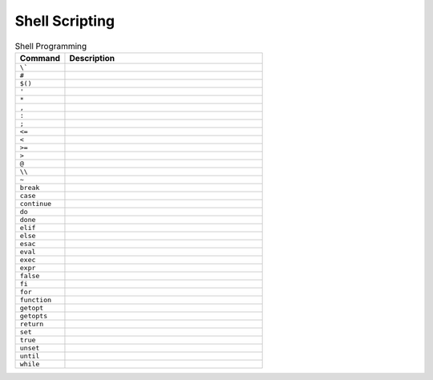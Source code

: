 Shell Scripting
===============

.. csv-table:: Shell Programming
    :header: "Command", "Description"
    :widths: 20, 80

    "``\```",                    ""
    "``#``",                     ""
    "``$()``",                   ""
    "``'``",                     ""
    "``*``",                     ""
    "``,``",                     ""
    "``:``",                     ""
    "``;``",                     ""
    "``<=``",                    ""
    "``<``",                     ""
    "``>=``",                    ""
    "``>``",                     ""
    "``@``",                     ""
    "``\\``",                    ""
    "``~``",                     ""
    "``break``",                 ""
    "``case``",                  ""
    "``continue``",              ""
    "``do``",                    ""
    "``done``",                  ""
    "``elif``",                  ""
    "``else``",                  ""
    "``esac``",                  ""
    "``eval``",                  ""
    "``exec``",                  ""
    "``expr``",                  ""
    "``false``",                 ""
    "``fi``",                    ""
    "``for``",                   ""
    "``function``",              ""
    "``getopt``",                ""
    "``getopts``",               ""
    "``return``",                ""
    "``set``",                   ""
    "``true``",                  ""
    "``unset``",                 ""
    "``until``",                 ""
    "``while``",                 ""
